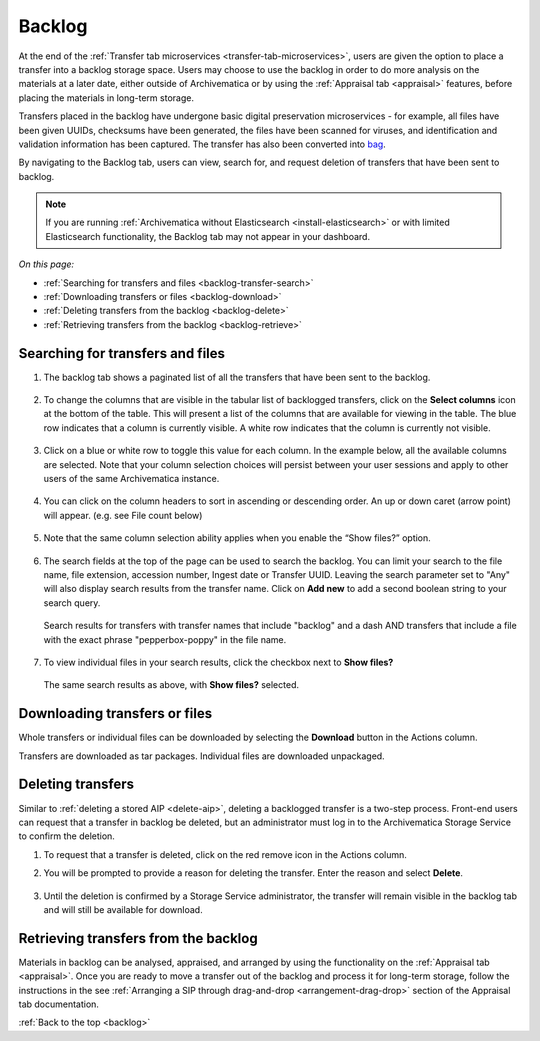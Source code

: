 .. _backlog:

=======
Backlog
=======

At the end of the :ref:`Transfer tab microservices
<transfer-tab-microservices>`, users are given the option to place a transfer
into a backlog storage space. Users may choose to use the backlog in order to do
more analysis on the materials at a later date, either outside of Archivematica
or by using the :ref:`Appraisal tab <appraisal>` features, before placing the
materials in long-term storage.

Transfers placed in the backlog have undergone basic digital preservation
microservices - for example, all files have been given UUIDs, checksums have
been generated, the files have been scanned for viruses, and identification and
validation information has been captured. The transfer has also been converted
into `bag`_.

By navigating to the Backlog tab, users can view, search for, and request
deletion of transfers that have been sent to backlog.

.. note::

   If you are running :ref:`Archivematica without Elasticsearch
   <install-elasticsearch>` or with limited Elasticsearch functionality, the
   Backlog tab may not appear in your dashboard.

*On this page:*

* :ref:`Searching for transfers and files <backlog-transfer-search>`
* :ref:`Downloading transfers or files <backlog-download>`
* :ref:`Deleting transfers from the backlog <backlog-delete>`
* :ref:`Retrieving transfers from the backlog <backlog-retrieve>`

.. _backlog-transfer-search:

Searching for transfers and files
---------------------------------

#. The backlog tab shows a paginated list of all the transfers that have been
   sent to the backlog.

   .. figure:: images/backlog-tab.*
      :align: center
      :width: 80%
      :alt: Archivematica backlog tab showing all transfers in the backlog

#. To change the columns that are visible in the tabular list of backlogged
   transfers, click on the **Select columns** icon at the bottom of the table.
   This will present a list of the columns that are available for viewing in the
   table. The blue row indicates that a column is currently visible. A white row
   indicates that the column is currently not visible.

   .. figure:: images/backlog-select-columns.*
      :align: center
      :width: 80%
      :alt: Archivematica backlog tab showing select columns options

#. Click on a blue or white row to toggle this value for each column. In the
   example below, all the available columns are selected. Note that your column
   selection choices will persist between your user sessions and apply to other
   users of the same Archivematica instance.

   .. figure:: images/backlog-all-columns.*
      :align: center
      :width: 80%
      :alt: Archivematica backlog tab showing all columns selected

#. You can click on the column headers to sort in ascending or descending order.
   An up or down caret (arrow point) will appear. (e.g. see File count below)

   .. figure:: images/backlog-sort-columns.*
      :align: center
      :width: 80%
      :alt: Archivematica backlog tab sorted on File count column

#. Note that the same column selection ability applies when you enable the
   “Show files?” option.

   .. figure:: images/backlog-show-files.*
      :align: center
      :width: 80%
      :alt: Archivematica backlog tab with Show Files option

#. The search fields at the top of the page can be used to search the backlog.
   You can limit your search to the file name, file extension, accession number,
   Ingest date or Transfer UUID. Leaving the search parameter set to "Any"
   will also display search results from the transfer name. Click on **Add new**
   to add a second boolean string to your search query.

   .. figure:: images/backlog-search.*
      :align: center
      :width: 80%
      :alt: Archivematica backlog tab showing a search for transfers.

      Search results for transfers with transfer names that include "backlog"
      and a dash AND transfers that include a file with the exact phrase
      "pepperbox-poppy" in the file name.

#. To view individual files in your search results, click the checkbox next to
   **Show files?**

   .. figure:: images/backlog-search-show-files.*
      :align: center
      :width: 80%
      :alt: Archivematica backlog tab showing a search for transfers.

      The same search results as above, with **Show files?** selected.

.. _backlog-download:

Downloading transfers or files
------------------------------

Whole transfers or individual files can be downloaded by selecting the
**Download** button in the Actions column.

Transfers are downloaded as tar packages. Individual files are downloaded
unpackaged.

.. _backlog-delete:

Deleting transfers
------------------

Similar to :ref:`deleting a stored AIP <delete-aip>`, deleting a backlogged
transfer is a two-step process. Front-end users can request that a transfer in
backlog be deleted, but an administrator must log in to the Archivematica
Storage Service to confirm the deletion.

#. To request that a transfer is deleted, click on the red remove icon in the
   Actions column.

#. You will be prompted to provide a reason for deleting the transfer. Enter
   the reason and select **Delete**.

   .. figure:: images/backlog-delete.*
      :align: center
      :width: 80%
      :alt: Screen prompting user to provide a reason for deleting a transfer. The user has written "This is a test" in the textbox.

#. Until the deletion is confirmed by a Storage Service administrator, the
   transfer will remain visible in the backlog tab and will still be available
   for download.

.. _backlog-retrieve:

Retrieving transfers from the backlog
-------------------------------------

Materials in backlog can be analysed, appraised, and arranged by using the
functionality on the :ref:`Appraisal tab <appraisal>`. Once you are ready to
move a transfer out of the backlog and process it for long-term storage, follow
the instructions in the see :ref:`Arranging a SIP through drag-and-drop
<arrangement-drag-drop>` section of the Appraisal tab documentation.

:ref:`Back to the top <backlog>`

.. _bag: https://tools.ietf.org/html/rfc8493
